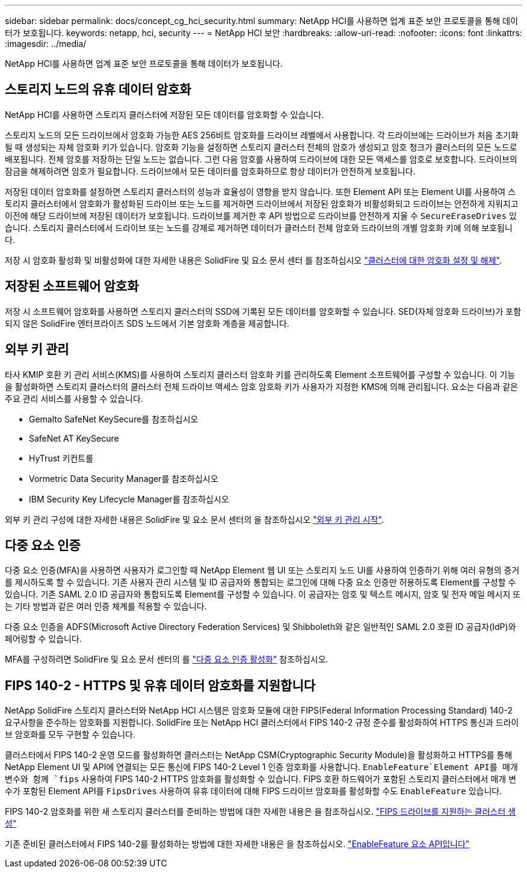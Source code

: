 ---
sidebar: sidebar 
permalink: docs/concept_cg_hci_security.html 
summary: NetApp HCI를 사용하면 업계 표준 보안 프로토콜을 통해 데이터가 보호됩니다. 
keywords: netapp, hci, security 
---
= NetApp HCI 보안
:hardbreaks:
:allow-uri-read: 
:nofooter: 
:icons: font
:linkattrs: 
:imagesdir: ../media/


[role="lead"]
NetApp HCI를 사용하면 업계 표준 보안 프로토콜을 통해 데이터가 보호됩니다.



== 스토리지 노드의 유휴 데이터 암호화

NetApp HCI를 사용하면 스토리지 클러스터에 저장된 모든 데이터를 암호화할 수 있습니다.

스토리지 노드의 모든 드라이브에서 암호화 가능한 AES 256비트 암호화를 드라이브 레벨에서 사용합니다. 각 드라이브에는 드라이브가 처음 초기화될 때 생성되는 자체 암호화 키가 있습니다. 암호화 기능을 설정하면 스토리지 클러스터 전체의 암호가 생성되고 암호 청크가 클러스터의 모든 노드로 배포됩니다. 전체 암호를 저장하는 단일 노드는 없습니다. 그런 다음 암호를 사용하여 드라이브에 대한 모든 액세스를 암호로 보호합니다. 드라이브의 잠금을 해제하려면 암호가 필요합니다. 드라이브에서 모든 데이터를 암호화하므로 항상 데이터가 안전하게 보호됩니다.

저장된 데이터 암호화를 설정하면 스토리지 클러스터의 성능과 효율성이 영향을 받지 않습니다. 또한 Element API 또는 Element UI를 사용하여 스토리지 클러스터에서 암호화가 활성화된 드라이브 또는 노드를 제거하면 드라이브에서 저장된 암호화가 비활성화되고 드라이브는 안전하게 지워지고 이전에 해당 드라이브에 저장된 데이터가 보호됩니다. 드라이브를 제거한 후 API 방법으로 드라이브를 안전하게 지울 수 `SecureEraseDrives` 있습니다. 스토리지 클러스터에서 드라이브 또는 노드를 강제로 제거하면 데이터가 클러스터 전체 암호와 드라이브의 개별 암호화 키에 의해 보호됩니다.

저장 시 암호화 활성화 및 비활성화에 대한 자세한 내용은 SolidFire 및 요소 문서 센터 를 참조하십시오 http://docs.netapp.com/sfe-122/topic/com.netapp.doc.sfe-ug/GUID-EE404D52-B621-4DE5-B141-2559768FB1D0.html["클러스터에 대한 암호화 설정 및 해제"^].



== 저장된 소프트웨어 암호화

저장 시 소프트웨어 암호화를 사용하면 스토리지 클러스터의 SSD에 기록된 모든 데이터를 암호화할 수 있습니다. SED(자체 암호화 드라이브)가 포함되지 않은 SolidFire 엔터프라이즈 SDS 노드에서 기본 암호화 계층을 제공합니다.



== 외부 키 관리

타사 KMIP 호환 키 관리 서비스(KMS)를 사용하여 스토리지 클러스터 암호화 키를 관리하도록 Element 소프트웨어를 구성할 수 있습니다. 이 기능을 활성화하면 스토리지 클러스터의 클러스터 전체 드라이브 액세스 암호 암호화 키가 사용자가 지정한 KMS에 의해 관리됩니다. 요소는 다음과 같은 주요 관리 서비스를 사용할 수 있습니다.

* Gemalto SafeNet KeySecure를 참조하십시오
* SafeNet AT KeySecure
* HyTrust 키컨트롤
* Vormetric Data Security Manager를 참조하십시오
* IBM Security Key Lifecycle Manager를 참조하십시오


외부 키 관리 구성에 대한 자세한 내용은 SolidFire 및 요소 문서 센터의 을 참조하십시오 http://docs.netapp.com/sfe-122/topic/com.netapp.doc.sfe-ug/GUID-057D852C-9C1C-458A-9161-328EDA349B00.html["외부 키 관리 시작"^].



== 다중 요소 인증

다중 요소 인증(MFA)을 사용하면 사용자가 로그인할 때 NetApp Element 웹 UI 또는 스토리지 노드 UI를 사용하여 인증하기 위해 여러 유형의 증거를 제시하도록 할 수 있습니다. 기존 사용자 관리 시스템 및 ID 공급자와 통합되는 로그인에 대해 다중 요소 인증만 허용하도록 Element를 구성할 수 있습니다. 기존 SAML 2.0 ID 공급자와 통합되도록 Element를 구성할 수 있습니다. 이 공급자는 암호 및 텍스트 메시지, 암호 및 전자 메일 메시지 또는 기타 방법과 같은 여러 인증 체계를 적용할 수 있습니다.

다중 요소 인증을 ADFS(Microsoft Active Directory Federation Services) 및 Shibboleth와 같은 일반적인 SAML 2.0 호환 ID 공급자(IdP)와 페어링할 수 있습니다.

MFA를 구성하려면 SolidFire 및 요소 문서 센터의 를 http://docs.netapp.com/sfe-122/topic/com.netapp.doc.sfe-ug/GUID-B1C8D8E2-CE95-41FD-9A3E-A0C424EC84F3.html["다중 요소 인증 활성화"^] 참조하십시오.



== FIPS 140-2 - HTTPS 및 유휴 데이터 암호화를 지원합니다

NetApp SolidFire 스토리지 클러스터와 NetApp HCI 시스템은 암호화 모듈에 대한 FIPS(Federal Information Processing Standard) 140-2 요구사항을 준수하는 암호화를 지원합니다. SolidFire 또는 NetApp HCI 클러스터에서 FIPS 140-2 규정 준수를 활성화하여 HTTPS 통신과 드라이브 암호화를 모두 구현할 수 있습니다.

클러스터에서 FIPS 140-2 운영 모드를 활성화하면 클러스터는 NetApp CSM(Cryptographic Security Module)을 활성화하고 HTTPS를 통해 NetApp Element UI 및 API에 연결되는 모든 통신에 FIPS 140-2 Level 1 인증 암호화를 사용합니다.  `EnableFeature`Element API를 매개 변수와 함께 `fips` 사용하여 FIPS 140-2 HTTPS 암호화를 활성화할 수 있습니다. FIPS 호환 하드웨어가 포함된 스토리지 클러스터에서 매개 변수가 포함된 Element API를 `FipsDrives` 사용하여 유휴 데이터에 대해 FIPS 드라이브 암호화를 활성화할 수도 `EnableFeature` 있습니다.

FIPS 140-2 암호화를 위한 새 스토리지 클러스터를 준비하는 방법에 대한 자세한 내용은 을 참조하십시오. http://docs.netapp.com/sfe-122/topic/com.netapp.doc.sfe-ug/GUID-4645FF0D-3FCD-4440-91A9-A47F7BCC5C50.html["FIPS 드라이브를 지원하는 클러스터 생성"^]

기존 준비된 클러스터에서 FIPS 140-2를 활성화하는 방법에 대한 자세한 내용은 을 참조하십시오. http://docs.netapp.com/sfe-122/topic/com.netapp.doc.sfe-api/GUID-F2726BCA-D59C-47EE-B86C-DC465C96563B.html["EnableFeature 요소 API입니다"^]
